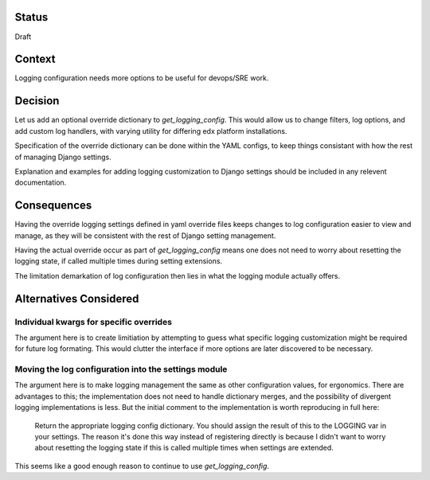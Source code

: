 Status
======

Draft


Context
=======

Logging configuration needs more options to be useful for devops/SRE work.

Decision
========

Let us add an optional override dictionary to `get_logging_config`. This would
allow us to change filters, log options, and add custom log handlers, with
varying utility for differing edx platform installations.

Specification of the override dictionary can be done within the YAML configs,
to keep things consistant with how the rest of managing Django settings.

Explanation and examples for adding logging customization to Django settings
should be included in any relevent documentation.


Consequences
============

Having the override logging settings defined in yaml override files keeps
changes to log configuration easier to view and manage, as they will be
consistent with the rest of Django setting management.

Having the actual override occur as part of `get_logging_config` means one does
not need to worry about resetting the logging state, if called multiple times
during setting extensions.

The limitation demarkation of log configuration then lies in what the logging
module actually offers.


Alternatives Considered
=======================

Individual kwargs for specific overrides
----------------------------------------

The argument here is to create limitiation by attempting to guess what specific
logging customization might be required for future log formating. This would
clutter the interface if more options are later discovered to be necessary.

Moving the log configuration into the settings module
-----------------------------------------------------

The argument here is to make logging management the same as other configuration
values, for ergonomics. There are advantages to this; the implementation does
not need to handle dictionary merges, and the possibility of divergent logging
implementations is less. But the initial comment to the implementation is worth
reproducing in full here:

    Return the appropriate logging config dictionary. You should assign the
    result of this to the LOGGING var in your settings. The reason it's done
    this way instead of registering directly is because I didn't want to worry
    about resetting the logging state if this is called multiple times when
    settings are extended.

This seems like a good enough reason to continue to use `get_logging_config`.

